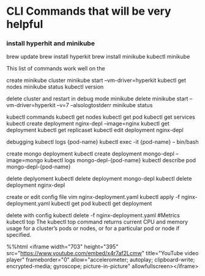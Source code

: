 * CLI Commands that will be very helpful


*** install hyperhit and minikube
brew update
brew install hyperkit
brew install minikube
kubectl
minikube   

This list of commands work well on the 

create minikube cluster
minikube start --vm-driver=hyperkit
kubectl get nodes
minikube status
kubectl version

delete cluster and restart in debug mode
minikube delete
minikube start --vm-driver=hyperkit --v=7 --alsologtostderr
minikube status

kubectl commands
kubectl get nodes
kubectl get pod
kubectl get services
kubectl create deployment nginx-depl --image=nginx
kubectl get deployment
kubectl get replicaset
kubectl edit deployment nginx-depl

debugging
kubectl logs {pod-name}
kubectl exec -it {pod-name} -- bin/bash

create mongo deployment
kubectl create deployment mongo-depl --image=mongo
kubectl logs mongo-depl-{pod-name}
kubectl describe pod mongo-depl-{pod-name}

delete deplyoment
kubectl delete deployment mongo-depl
kubectl delete deployment nginx-depl

create or edit config file
vim nginx-deployment.yaml
kubectl apply -f nginx-deployment.yaml
kubectl get pod
kubectl get deployment

delete with config
kubectl delete -f nginx-deployment.yaml
#Metrics
kubectl top The kubectl top command returns current CPU and memory usage for a cluster’s pods or nodes, or for a particular pod or node if specified.

%%html
<iframe width="703" height="395" src="https://www.youtube.com/embed/x4r7af2Lcmw" title="YouTube video player" frameborder="0" allow="accelerometer; autoplay; clipboard-write; encrypted-media; gyroscope; picture-in-picture" allowfullscreen></iframe>
